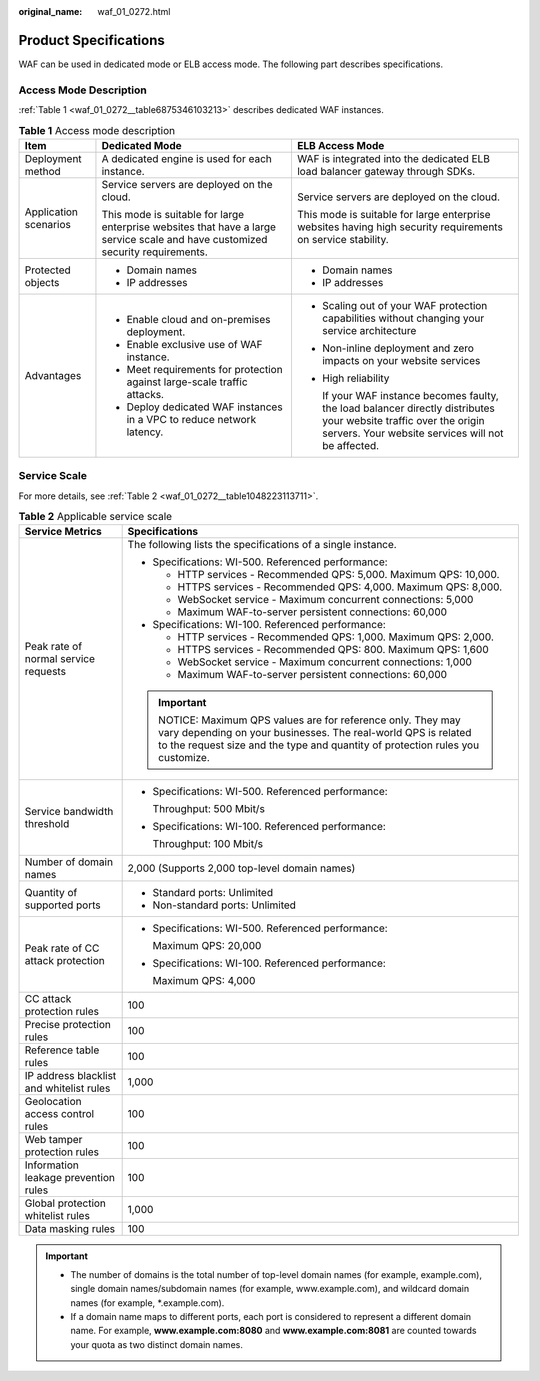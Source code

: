 :original_name: waf_01_0272.html

.. _waf_01_0272:

Product Specifications
======================

WAF can be used in dedicated mode or ELB access mode. The following part describes specifications.

Access Mode Description
-----------------------

:ref:`Table 1 <waf_01_0272__table6875346103213>` describes dedicated WAF instances.

.. _waf_01_0272__table6875346103213:

.. table:: **Table 1** Access mode description

   +-----------------------+--------------------------------------------------------------------------------------------------------------------------------+--------------------------------------------------------------------------------------------------------------------------------------------------------------------------+
   | Item                  | Dedicated Mode                                                                                                                 | ELB Access Mode                                                                                                                                                          |
   +=======================+================================================================================================================================+==========================================================================================================================================================================+
   | Deployment method     | A dedicated engine is used for each instance.                                                                                  | WAF is integrated into the dedicated ELB load balancer gateway through SDKs.                                                                                             |
   +-----------------------+--------------------------------------------------------------------------------------------------------------------------------+--------------------------------------------------------------------------------------------------------------------------------------------------------------------------+
   | Application scenarios | Service servers are deployed on the cloud.                                                                                     | Service servers are deployed on the cloud.                                                                                                                               |
   |                       |                                                                                                                                |                                                                                                                                                                          |
   |                       | This mode is suitable for large enterprise websites that have a large service scale and have customized security requirements. | This mode is suitable for large enterprise websites having high security requirements on service stability.                                                              |
   +-----------------------+--------------------------------------------------------------------------------------------------------------------------------+--------------------------------------------------------------------------------------------------------------------------------------------------------------------------+
   | Protected objects     | -  Domain names                                                                                                                | -  Domain names                                                                                                                                                          |
   |                       | -  IP addresses                                                                                                                | -  IP addresses                                                                                                                                                          |
   +-----------------------+--------------------------------------------------------------------------------------------------------------------------------+--------------------------------------------------------------------------------------------------------------------------------------------------------------------------+
   | Advantages            | -  Enable cloud and on-premises deployment.                                                                                    | -  Scaling out of your WAF protection capabilities without changing your service architecture                                                                            |
   |                       | -  Enable exclusive use of WAF instance.                                                                                       |                                                                                                                                                                          |
   |                       | -  Meet requirements for protection against large-scale traffic attacks.                                                       | -  Non-inline deployment and zero impacts on your website services                                                                                                       |
   |                       | -  Deploy dedicated WAF instances in a VPC to reduce network latency.                                                          |                                                                                                                                                                          |
   |                       |                                                                                                                                | -  High reliability                                                                                                                                                      |
   |                       |                                                                                                                                |                                                                                                                                                                          |
   |                       |                                                                                                                                |    If your WAF instance becomes faulty, the load balancer directly distributes your website traffic over the origin servers. Your website services will not be affected. |
   +-----------------------+--------------------------------------------------------------------------------------------------------------------------------+--------------------------------------------------------------------------------------------------------------------------------------------------------------------------+

Service Scale
-------------

For more details, see :ref:`Table 2 <waf_01_0272__table1048223113711>`.

.. _waf_01_0272__table1048223113711:

.. table:: **Table 2** Applicable service scale

   +------------------------------------------+----------------------------------------------------------------------------------------------------------------------------------------------------------------------------------------------------------+
   | Service Metrics                          | Specifications                                                                                                                                                                                           |
   +==========================================+==========================================================================================================================================================================================================+
   | Peak rate of normal service requests     | The following lists the specifications of a single instance.                                                                                                                                             |
   |                                          |                                                                                                                                                                                                          |
   |                                          | -  Specifications: WI-500. Referenced performance:                                                                                                                                                       |
   |                                          |                                                                                                                                                                                                          |
   |                                          |    -  HTTP services - Recommended QPS: 5,000. Maximum QPS: 10,000.                                                                                                                                       |
   |                                          |    -  HTTPS services - Recommended QPS: 4,000. Maximum QPS: 8,000.                                                                                                                                       |
   |                                          |    -  WebSocket service - Maximum concurrent connections: 5,000                                                                                                                                          |
   |                                          |    -  Maximum WAF-to-server persistent connections: 60,000                                                                                                                                               |
   |                                          |                                                                                                                                                                                                          |
   |                                          | -  Specifications: WI-100. Referenced performance:                                                                                                                                                       |
   |                                          |                                                                                                                                                                                                          |
   |                                          |    -  HTTP services - Recommended QPS: 1,000. Maximum QPS: 2,000.                                                                                                                                        |
   |                                          |    -  HTTPS services - Recommended QPS: 800. Maximum QPS: 1,600                                                                                                                                          |
   |                                          |    -  WebSocket service - Maximum concurrent connections: 1,000                                                                                                                                          |
   |                                          |    -  Maximum WAF-to-server persistent connections: 60,000                                                                                                                                               |
   |                                          |                                                                                                                                                                                                          |
   |                                          | .. important::                                                                                                                                                                                           |
   |                                          |                                                                                                                                                                                                          |
   |                                          |    NOTICE:                                                                                                                                                                                               |
   |                                          |    Maximum QPS values are for reference only. They may vary depending on your businesses. The real-world QPS is related to the request size and the type and quantity of protection rules you customize. |
   +------------------------------------------+----------------------------------------------------------------------------------------------------------------------------------------------------------------------------------------------------------+
   | Service bandwidth threshold              | -  Specifications: WI-500. Referenced performance:                                                                                                                                                       |
   |                                          |                                                                                                                                                                                                          |
   |                                          |    Throughput: 500 Mbit/s                                                                                                                                                                                |
   |                                          |                                                                                                                                                                                                          |
   |                                          | -  Specifications: WI-100. Referenced performance:                                                                                                                                                       |
   |                                          |                                                                                                                                                                                                          |
   |                                          |    Throughput: 100 Mbit/s                                                                                                                                                                                |
   +------------------------------------------+----------------------------------------------------------------------------------------------------------------------------------------------------------------------------------------------------------+
   | Number of domain names                   | 2,000 (Supports 2,000 top-level domain names)                                                                                                                                                            |
   +------------------------------------------+----------------------------------------------------------------------------------------------------------------------------------------------------------------------------------------------------------+
   | Quantity of supported ports              | -  Standard ports: Unlimited                                                                                                                                                                             |
   |                                          | -  Non-standard ports: Unlimited                                                                                                                                                                         |
   +------------------------------------------+----------------------------------------------------------------------------------------------------------------------------------------------------------------------------------------------------------+
   | Peak rate of CC attack protection        | -  Specifications: WI-500. Referenced performance:                                                                                                                                                       |
   |                                          |                                                                                                                                                                                                          |
   |                                          |    Maximum QPS: 20,000                                                                                                                                                                                   |
   |                                          |                                                                                                                                                                                                          |
   |                                          | -  Specifications: WI-100. Referenced performance:                                                                                                                                                       |
   |                                          |                                                                                                                                                                                                          |
   |                                          |    Maximum QPS: 4,000                                                                                                                                                                                    |
   +------------------------------------------+----------------------------------------------------------------------------------------------------------------------------------------------------------------------------------------------------------+
   | CC attack protection rules               | 100                                                                                                                                                                                                      |
   +------------------------------------------+----------------------------------------------------------------------------------------------------------------------------------------------------------------------------------------------------------+
   | Precise protection rules                 | 100                                                                                                                                                                                                      |
   +------------------------------------------+----------------------------------------------------------------------------------------------------------------------------------------------------------------------------------------------------------+
   | Reference table rules                    | 100                                                                                                                                                                                                      |
   +------------------------------------------+----------------------------------------------------------------------------------------------------------------------------------------------------------------------------------------------------------+
   | IP address blacklist and whitelist rules | 1,000                                                                                                                                                                                                    |
   +------------------------------------------+----------------------------------------------------------------------------------------------------------------------------------------------------------------------------------------------------------+
   | Geolocation access control rules         | 100                                                                                                                                                                                                      |
   +------------------------------------------+----------------------------------------------------------------------------------------------------------------------------------------------------------------------------------------------------------+
   | Web tamper protection rules              | 100                                                                                                                                                                                                      |
   +------------------------------------------+----------------------------------------------------------------------------------------------------------------------------------------------------------------------------------------------------------+
   | Information leakage prevention rules     | 100                                                                                                                                                                                                      |
   +------------------------------------------+----------------------------------------------------------------------------------------------------------------------------------------------------------------------------------------------------------+
   | Global protection whitelist rules        | 1,000                                                                                                                                                                                                    |
   +------------------------------------------+----------------------------------------------------------------------------------------------------------------------------------------------------------------------------------------------------------+
   | Data masking rules                       | 100                                                                                                                                                                                                      |
   +------------------------------------------+----------------------------------------------------------------------------------------------------------------------------------------------------------------------------------------------------------+

.. important::

   -  The number of domains is the total number of top-level domain names (for example, example.com), single domain names/subdomain names (for example, www.example.com), and wildcard domain names (for example, \*.example.com).
   -  If a domain name maps to different ports, each port is considered to represent a different domain name. For example, **www.example.com:8080** and **www.example.com:8081** are counted towards your quota as two distinct domain names.
